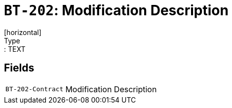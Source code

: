 = `BT-202`: Modification Description
[horizontal]
Type:: TEXT
== Fields
[horizontal]
  `BT-202-Contract`:: Modification Description
